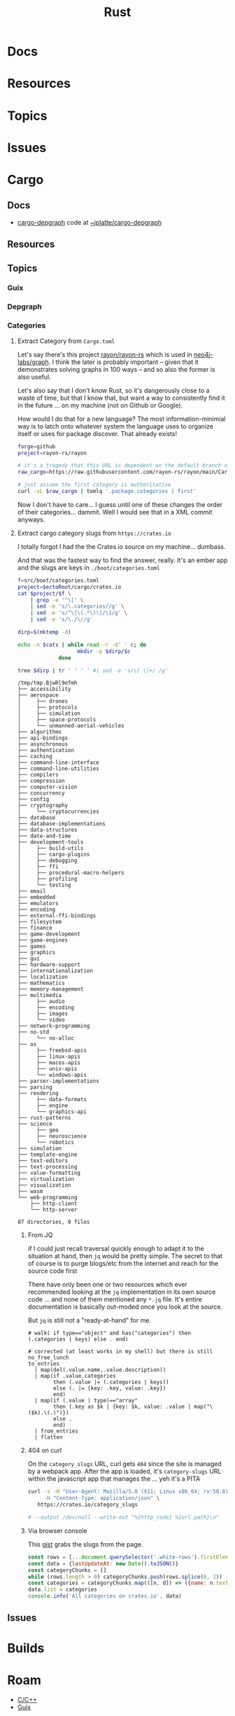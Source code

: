 :PROPERTIES:
:ID:       304b3279-25ba-41f1-a4fc-4215c143ab35
:END:
#+TITLE: Rust
#+DESCRIPTION: The Rust Language
#+TAGS:

#+PROPERTY: header-args+ :var ectoRoot=(expand-file-name "rust" (or (bound-and-true-p dc/ecto-path) "/data/ecto"))
#+PROPERTY: header-args+ :var repoRoot=(expand-file-name "rust" (or (bound-and-true-p dc/repo-path) "/data/repo"))


* Docs

* Resources

* Topics

* Issues


* Cargo

** Docs
+ [[https://crates.io/crates/cargo-depgraph/][cargo-depgraph]] code at [[https://git.sr.ht/~jplatte/cargo-depgraph][~jplatte/cargo-depgraph]]

** Resources

** Topics

*** Guix

*** Depgraph

*** Categories

**** Extract Category from =Cargo.toml=

Let's say there's this project [[github:rayon/rayon-rs][rayon/rayon-rs]] which is used in [[github:neo4j-labs/graph][neo4j-labs/graph]].
I think the later is probably important -- given that it demonstrates solving
graphs in 100 ways -- and so also the former is also useful.

Let's also say that I don't know Rust, so it's dangerously close to a waste of
time, but that I know that, but want a way to consistently find it in the future
... on my machine (not on Github or Google).

How would I do that for a new language? The most information-minimial way is to
latch onto whatever system the language uses to organize itself or uses for
package discover. That already exists!

#+begin_src sh
forge=github
project=rayon-rs/rayon

# it's a tragedy that this URL is dependent on the default branch name
raw_cargo=https://raw.githubusercontent.com/rayon-rs/rayon/main/Cargo.toml

# just assume the first category is authoritative
curl -sL $raw_cargo | tomlq '.package.categories | first'
#+end_src

#+RESULTS:
: concurrency

Now I don't have to care... I guess until one of these changes the order of
their categories... dammit. Well I would see that in a XML commit anyways.

**** Extract cargo category slugs from =https://crates.io=

I totally forgot I had the the Crates.io source on my machine... dumbass.

And that was the fastest way to find the answer, really. It's an ember app and
the slugs are keys in =./boot/categories.toml=

#+name: categories
#+begin_src sh :results output silent
f=src/boot/categories.toml
project=$ectoRoot/cargo/crates.io
cat $project/$f \
    | grep -e '^\[' \
    | sed -e 's/\.categories//g' \
    | sed -e 's/^\[\(.*\)\]/\1/g' \
    | sed -e 's/\./\//g'
#+end_src

#+name: categoriesDirp
#+headers: :var cats=categories
#+begin_src sh :results output verbatim :exports both
dirp=$(mktemp -d)

echo -n $cats | while read -r -d' ' c; do
                   mkdir -p $dirp/$c
             done

tree $dirp | tr ' ' ' ' #| sed -e 's/\[ \]+/ /g'
#+end_src

#+RESULTS: categoriesDirp
#+begin_example
/tmp/tmp.BjwRl9efmh
├── accessibility
├── aerospace
│     ├── drones
│     ├── protocols
│     ├── simulation
│     ├── space-protocols
│     └── unmanned-aerial-vehicles
├── algorithms
├── api-bindings
├── asynchronous
├── authentication
├── caching
├── command-line-interface
├── command-line-utilities
├── compilers
├── compression
├── computer-vision
├── concurrency
├── config
├── cryptography
│     └── cryptocurrencies
├── database
├── database-implementations
├── data-structures
├── date-and-time
├── development-tools
│     ├── build-utils
│     ├── cargo-plugins
│     ├── debugging
│     ├── ffi
│     ├── procedural-macro-helpers
│     ├── profiling
│     └── testing
├── email
├── embedded
├── emulators
├── encoding
├── external-ffi-bindings
├── filesystem
├── finance
├── game-development
├── game-engines
├── games
├── graphics
├── gui
├── hardware-support
├── internationalization
├── localization
├── mathematics
├── memory-management
├── multimedia
│     ├── audio
│     ├── encoding
│     ├── images
│     └── video
├── network-programming
├── no-std
│     └── no-alloc
├── os
│     ├── freebsd-apis
│     ├── linux-apis
│     ├── macos-apis
│     ├── unix-apis
│     └── windows-apis
├── parser-implementations
├── parsing
├── rendering
│     ├── data-formats
│     ├── engine
│     └── graphics-api
├── rust-patterns
├── science
│     ├── geo
│     ├── neuroscience
│     └── robotics
├── simulation
├── template-engine
├── text-editors
├── text-processing
├── value-formatting
├── virtualization
├── visualization
├── wasm
└── web-programming
    ├── http-client
    └── http-server

87 directories, 0 files
#+end_example

***** From JQ

if I could just recall traversal quickly enough to adapt it to the situation at
hand, then =jq= would be pretty simple. The secret to that of course is to purge
blogs/etc from the internet and reach for the source code first

There have only been one or two resources which ever recommended looking at the
=jq= implementation in its own source code ... and none of them mentioned any
=*.jq= file. It's entire documentation is basically out-moded once you look at
the source.

But =jq= is still not a "ready-at-hand" for me.

#+name: categoriesSlugs
#+begin_src jq
# walk( if type=="object" and has("categories") then (.categories | keys) else . end)

# corrected (at least works in my shell) but there is still no_free_lunch
to_entries
  | map(del(.value.name,.value.description))
  | map(if .value.categories
        then (.value |= (.categories | keys))
        else (. |= {key: .key, value: .key})
        end)
  | map(if (.value | type)=="array"
        then (.key as $k | {key: $k, value: .value | map("\($k).\(.)")})
        else .
        end)
  | from_entries
  | flatten
#+end_src

***** 404 on curl

On the =category_slugs= URL, curl gets =404= since the site is managed by a
webpack app. After the app is loaded, it's =category-slugs= URL within the
javascript app that manages the ... yeh it's a PITA

#+begin_src sh
curl -s -H "User-Agent: Mozilla/5.0 (X11; Linux x86_64; rv:58.0) Gecko/20100101 Firefox/58.0" \
     -H "Content-Type: application/json" \
   https://crates.io/category_slugs

# --output /dev/null --write-out "%{http_code} %{url.path}\n"
#+end_src

#+RESULTS:

***** Via browser console

This [[https://gist.github.com/YoshiTheChinchilla/25f7db1668efef48289c2ee5e6128c40][gist]] grabs the slugs from the page.

#+begin_src js
const rows = [...document.querySelector('.white-rows').firstElementChild.children]
const data = {lastUpdateAt: new Date().toJSON()}
const categoryChunks = []
while (rows.length > 0) categoryChunks.push(rows.splice(0, 2))
const categories = categoryChunks.map(([n, d]) => ({name: n.textContent, description: d.textContent}))
data.list = categories
console.info('All categories on crates.io', data)
#+end_src



** Issues


* Builds


* Roam
+ [[id:3daa7903-2e07-4664-8a20-04df51b715de][C/C++]]
+ [[id:b82627bf-a0de-45c5-8ff4-229936549942][Guix]]

